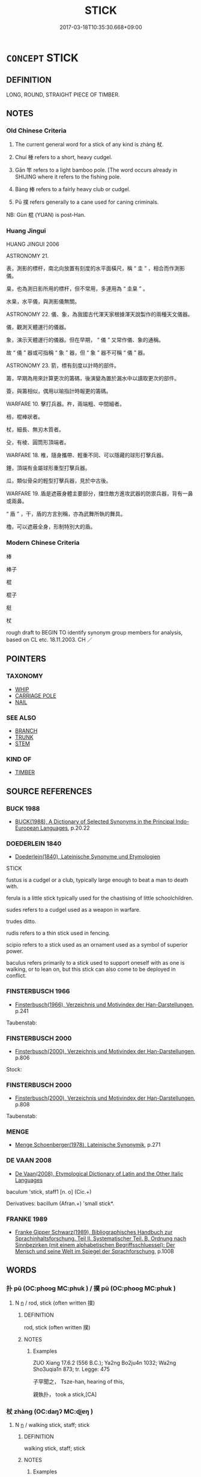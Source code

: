 # -*- mode: mandoku-tls-view -*-
#+TITLE: STICK
#+DATE: 2017-03-18T10:35:30.668+09:00        
#+STARTUP: content
* =CONCEPT= STICK
:PROPERTIES:
:CUSTOM_ID: uuid-c8e47163-7e21-4e28-b56f-fb2b57b9dda1
:SYNONYM+:  WALKING STICK
:SYNONYM+:  CANE
:SYNONYM+:  STAFF
:SYNONYM+:  ALPENSTOCK
:SYNONYM+:  CROOK
:SYNONYM+:  CRUTCH.
:SYNONYM+:  PIECE OF WOOD
:SYNONYM+:  TWIG
:SYNONYM+:  SMALL BRANCH
:TR_ZH: 棍子
:TR_OCH: 杖
:END:
** DEFINITION

LONG, ROUND, STRAIGHT PIECE OF TIMBER.

** NOTES

*** Old Chinese Criteria
1. The current general word for a stick of any kind is zhàng 杖.

2. Chuí 棰 refers to a short, heavy cudgel.

3. Gān 竿 refers to a light bamboo pole. [The word occurs already in SHIJING where it refers to the fishing pole.

4. Bàng 棒 refers to a fairly heavy club or cudgel.

5. Pū 撲 refers generally to a cane used for caning criminals.

NB: Gùn 棍 (YUAN) is post-Han.

*** Huang Jingui
HUANG JINGUI 2006

ASTRONOMY 21.

表，測影的標杆，南北向放置有刻度的水平面橫尺，稱 “ 圭 ” ，相合而作測影儀。

臬，也為測日影所用的標杆，但不常用，多連用為 “ 圭臬 ” 。

水臬，水平儀，與測影儀無關。

ASTRONOMY 22. 儀、象，為我國古代渾天家根據渾天說製作的兩種天文儀器。

儀，觀測天體運行的儀器。

象，演示天體運行的儀器。但在早期， “ 儀 ” 又常作儀、象的通稱。

故 “ 儀 ” 器或可指稱 “ 象 ” 器，但 “ 象 ” 器不可稱 “ 儀 ” 器。

ASTRONOMY 23. 箭，標有刻度以計時的部件。

籌，早期為用來計算更次的籌碼，後演變為置於漏水中以讀取更次的部件。

簽，與籌相似，偶用以喻指計時報更的籌碼。

WARFARE 10. 擊打兵器。杵，兩端粗、中間細者。

棓，棍棒狀者。

杖，細長、無刃木質者。

殳，有棱、圓筒形頂端者。

WARFARE 18. 椎，隨身攜帶、輕重不同、可以隱藏的球形打擊兵器。

錘，頂端有金屬球形重型打擊兵器。

瓜，類似骨朵的輕型打擊兵器，見於中古後。

WARFARE 19. 盾是遮蔽身體主要部分，擋住敵方進攻武器的防禦兵器，背有一鼻或兩鼻。

“ 盾 ” ，干，盾的方言別稱，亦為武舞所執的舞具。

櫓，可以遮蔽全身，形制特別大的盾。

*** Modern Chinese Criteria
棒

棒子

棍

棍子

梃

杖

rough draft to BEGIN TO identify synonym group members for analysis, based on CL etc. 18.11.2003. CH ／

** POINTERS
*** TAXONOMY
 - [[tls:concept:WHIP][WHIP]]
 - [[tls:concept:CARRIAGE POLE][CARRIAGE POLE]]
 - [[tls:concept:NAIL][NAIL]]

*** SEE ALSO
 - [[tls:concept:BRANCH][BRANCH]]
 - [[tls:concept:TRUNK][TRUNK]]
 - [[tls:concept:STEM][STEM]]

*** KIND OF
 - [[tls:concept:TIMBER][TIMBER]]

** SOURCE REFERENCES
*** BUCK 1988
 - [[cite:BUCK-1988][BUCK(1988), A Dictionary of Selected Synonyms in the Principal Indo-European Languages]], p.20.22

*** DOEDERLEIN 1840
 - [[cite:DOEDERLEIN-1840][Doederlein(1840), Lateinische Synonyme und Etymologien]]

STICK

fustus is a cudgel or a club, typically large enough to beat a man to death with.

ferula is a little stick typically used for the chastising of little schoolchildren.

sudes refers to a cudgel used as a weapon in warfare.

trudes ditto.

rudis refers to a thin stick used in fencing.

scipio refers to a stick used as an ornament used as a symbol of superior power.

baculus refers primarily to a stick used to support oneself with as one is walking, or to lean on, but this stick can also come to be deployed in conflict.

*** FINSTERBUSCH 1966
 - [[cite:FINSTERBUSCH-1966][Finsterbusch(1966), Verzeichnis und Motivindex der Han-Darstellungen]], p.241


Taubenstab:

*** FINSTERBUSCH 2000
 - [[cite:FINSTERBUSCH-2000][Finsterbusch(2000), Verzeichnis und Motivindex der Han-Darstellungen]], p.806


Stock:

*** FINSTERBUSCH 2000
 - [[cite:FINSTERBUSCH-2000][Finsterbusch(2000), Verzeichnis und Motivindex der Han-Darstellungen]], p.808


Taubenstab:

*** MENGE
 - [[cite:MENGE][Menge Schoenberger(1978), Lateinische Synonymik]], p.271

*** DE VAAN 2008
 - [[cite:DE-VAAN-2008][De Vaan(2008), Etymological Dictionary of Latin and the Other Italic Languages]]

baculum 'stick, staff1 [n. o] (Cic.+)

Derivatives: bacillum (Afran.+) 'small stick*.

*** FRANKE 1989
 - [[cite:FRANKE-1989][Franke Gipper Schwarz(1989), Bibliographisches Handbuch zur Sprachinhaltsforschung. Teil II. Systematischer Teil. B. Ordnung nach Sinnbezirken (mit einem alphabetischen Begriffsschluessel): Der Mensch und seine Welt im Spiegel der Sprachforschung]], p.100B

** WORDS
   :PROPERTIES:
   :VISIBILITY: children
   :END:
*** 扑 pū (OC:phooɡ MC:phuk ) / 撲 pū (OC:phooɡ MC:phuk )
:PROPERTIES:
:CUSTOM_ID: uuid-36b2d850-36c9-49f5-9462-341c57cbf0b6
:Char+: 扑(64,2/5) 
:Char+: 撲(64,12/15) 
:GY_IDS+: uuid-ec5e45f1-0705-4b04-8150-01cb78d1cee7
:PY+: pū     
:OC+: phooɡ     
:MC+: phuk     
:GY_IDS+: uuid-81921923-31d9-4609-bc97-91b259838881
:PY+: pū     
:OC+: phooɡ     
:MC+: phuk     
:END: 
**** N [[tls:syn-func::#uuid-8717712d-14a4-4ae2-be7a-6e18e61d929b][n]] / rod, stick (often written 撲)
:PROPERTIES:
:CUSTOM_ID: uuid-eff369b3-18dc-4f55-a571-c45daba82098
:WARRING-STATES-CURRENCY: 2
:END:
****** DEFINITION

rod, stick (often written 撲)

****** NOTES

******* Examples
ZUO Xiang 17.6.2 (556 B.C.); Ya2ng Bo2ju4n 1032; Wa2ng Sho3uqia1n 873; tr. Legge: 475

 子罕聞之， Tsze-han, hearing of this,

 親執扑， took a stick,[CA]

*** 杖 zhàng (OC:daŋʔ MC:ɖi̯ɐŋ )
:PROPERTIES:
:CUSTOM_ID: uuid-a681c033-9ff8-401a-9e69-d337592ec170
:Char+: 杖(75,3/7) 
:GY_IDS+: uuid-39695700-d4a3-442a-912f-b88db3ed1502
:PY+: zhàng     
:OC+: daŋʔ     
:MC+: ɖi̯ɐŋ     
:END: 
**** N [[tls:syn-func::#uuid-8717712d-14a4-4ae2-be7a-6e18e61d929b][n]] / walking stick, staff; stick
:PROPERTIES:
:CUSTOM_ID: uuid-a8c7262b-8dd9-4c47-a707-779163c2f936
:WARRING-STATES-CURRENCY: 5
:END:
****** DEFINITION

walking stick, staff; stick

****** NOTES

******* Examples
HF 33.35.2: (attacked him with a) stick

**** V [[tls:syn-func::#uuid-c20780b3-41f9-491b-bb61-a269c1c4b48f][vi]] {[[tls:sem-feat::#uuid-f55cff2f-f0e3-4f08-a89c-5d08fcf3fe89][act]]} / (be so old as to have to) use a stick; carry a stick
:PROPERTIES:
:CUSTOM_ID: uuid-b3a3f4a9-9ece-42c0-aae2-33c0e6fdf820
:WARRING-STATES-CURRENCY: 2
:END:
****** DEFINITION

(be so old as to have to) use a stick; carry a stick

****** NOTES

**** V [[tls:syn-func::#uuid-fbfb2371-2537-4a99-a876-41b15ec2463c][vtoN]] {[[tls:sem-feat::#uuid-988c2bcf-3cdd-4b9e-b8a4-615fe3f7f81e][passive]]} / be beaten with a stick
:PROPERTIES:
:CUSTOM_ID: uuid-aae216c3-2caf-40e0-95e0-7f0813ccbf7c
:END:
****** DEFINITION

be beaten with a stick

****** NOTES

*** 杙 yì (OC:lɯɡ MC:jɨk )
:PROPERTIES:
:CUSTOM_ID: uuid-6b52c334-eafa-4f62-94e3-301ac35732e6
:Char+: 杙(75,3/7) 
:GY_IDS+: uuid-8b54cec1-db45-4f0d-b2e7-0752f99298b3
:PY+: yì     
:OC+: lɯɡ     
:MC+: jɨk     
:END: 
**** N [[tls:syn-func::#uuid-8717712d-14a4-4ae2-be7a-6e18e61d929b][n]] / (small) stick
:PROPERTIES:
:CUSTOM_ID: uuid-79b590b2-5331-44c3-b3dc-689199764cb9
:END:
****** DEFINITION

(small) stick

****** NOTES

*** 桴 fú (OC:bu MC:bɨu ) / 枹 fú (OC:bu MC:bɨu )
:PROPERTIES:
:CUSTOM_ID: uuid-f8853735-21e9-4ae1-8a67-b63dc8a07182
:Char+: 桴(75,7/11) 
:Char+: 枹(75,5/9) 
:GY_IDS+: uuid-7e494e7c-61d3-400a-8fc0-03765bce7276
:PY+: fú     
:OC+: bu     
:MC+: bɨu     
:GY_IDS+: uuid-3ca0bd06-a2da-4564-af62-80391e0e6ad0
:PY+: fú     
:OC+: bu     
:MC+: bɨu     
:END: 
**** SOURCE REFERENCES
***** HAYASHI 1976
 - [[cite:HAYASHI-1976][Hayashi(1976), 漢代の文物 Kandai no bunbutsu]], p.{pp. 182, tab. 9-16}

**** N [[tls:syn-func::#uuid-8717712d-14a4-4ae2-be7a-6e18e61d929b][n]] / drumstick, baton (contrast chuí 棰 "bell-stick")
:PROPERTIES:
:CUSTOM_ID: uuid-3bb8d324-4300-4773-a6f3-677467ffe612
:WARRING-STATES-CURRENCY: 4
:END:
****** DEFINITION

drumstick, baton (contrast chuí 棰 "bell-stick")

****** NOTES

******* Examples
HF 28.2.46: 桴; HF 37.15.5: 枹 ]

*** 梃 tǐng (OC:deeŋʔ MC:deŋ )
:PROPERTIES:
:CUSTOM_ID: uuid-524022b2-afb3-4acf-b8dd-1e33d2ca9754
:Char+: 梃(75,7/11) 
:GY_IDS+: uuid-8b8c1ef7-cde5-44f9-be80-e279d9d4b3a1
:PY+: tǐng     
:OC+: deeŋʔ     
:MC+: deŋ     
:END: 
**** N [[tls:syn-func::#uuid-8717712d-14a4-4ae2-be7a-6e18e61d929b][n]] / staff, stick; metal rod inserted in an arrow (written with metal radical CHECK)
:PROPERTIES:
:CUSTOM_ID: uuid-2eb62f5a-766d-4d12-9ae6-64b759565e43
:WARRING-STATES-CURRENCY: 2
:END:
****** DEFINITION

staff, stick; metal rod inserted in an arrow (written with metal radical CHECK)

****** NOTES

*** 梗 gěng (OC:kraaŋʔ MC:kɣaŋ )
:PROPERTIES:
:CUSTOM_ID: uuid-94249a75-444a-412c-a82d-8bfe7f1dc234
:Char+: 梗(75,7/11) 
:GY_IDS+: uuid-1e2cb16a-fbe7-4d62-a486-7d2e23aa1a2b
:PY+: gěng     
:OC+: kraaŋʔ     
:MC+: kɣaŋ     
:END: 
**** N [[tls:syn-func::#uuid-8717712d-14a4-4ae2-be7a-6e18e61d929b][n]] / straight stick of any size
:PROPERTIES:
:CUSTOM_ID: uuid-ee8ea7bf-b358-4d6b-9019-78523231bcfc
:WARRING-STATES-CURRENCY: 2
:END:
****** DEFINITION

straight stick of any size

****** NOTES

******* Nuance
HN, CC

*** 棒 bàng (OC:brooŋʔ MC:bɣɔŋ )
:PROPERTIES:
:CUSTOM_ID: uuid-82ccbcb9-d3f3-43ef-91de-1ac4a0bde901
:Char+: 棒(75,8/12) 
:GY_IDS+: uuid-db52692b-5038-40f9-b153-a411d148bd1e
:PY+: bàng     
:OC+: brooŋʔ     
:MC+: bɣɔŋ     
:END: 
**** N [[tls:syn-func::#uuid-8717712d-14a4-4ae2-be7a-6e18e61d929b][n]] / post-Han: stick; club, cudgel
:PROPERTIES:
:CUSTOM_ID: uuid-2ae9d668-ef0b-42aa-87d4-6b309833e97a
:WARRING-STATES-CURRENCY: 0
:END:
****** DEFINITION

post-Han: stick; club, cudgel

****** NOTES

*** 棘 jí (OC:kɯɡ MC:kɨk )
:PROPERTIES:
:CUSTOM_ID: uuid-4cd659b4-13b5-40e4-86f9-dc7d9c926308
:Char+: 棘(75,8/12) 
:GY_IDS+: uuid-c80d1381-c251-4108-bb32-8b470d0af999
:PY+: jí     
:OC+: kɯɡ     
:MC+: kɨk     
:END: 
**** N [[tls:syn-func::#uuid-8717712d-14a4-4ae2-be7a-6e18e61d929b][n]] / thorny stick
:PROPERTIES:
:CUSTOM_ID: uuid-cfc9e8d1-edaf-4726-893a-3934d77967ef
:END:
****** DEFINITION

thorny stick

****** NOTES

*** 棍  (OC:kuuns MC:kuo̝n )
:PROPERTIES:
:CUSTOM_ID: uuid-131ad1c6-4731-4b06-9ee8-1747a6213fa6
:Char+: 棍(75,8/12) 
:OC+: kuuns     
:MC+: kuo̝n     
:END: 
**** N [[tls:syn-func::#uuid-8717712d-14a4-4ae2-be7a-6e18e61d929b][n]] / post-Han: stick
:PROPERTIES:
:CUSTOM_ID: uuid-35d9b460-bf50-4026-8c5f-09eed4c0f942
:WARRING-STATES-CURRENCY: 0
:END:
****** DEFINITION

post-Han: stick

****** NOTES

*** 棰 
:PROPERTIES:
:CUSTOM_ID: uuid-6a42c9a2-db90-4212-b92c-2d288d251346
:Char+: 棰(75,8/12) 
:END: 
**** N [[tls:syn-func::#uuid-8717712d-14a4-4ae2-be7a-6e18e61d929b][n]] / short heavy stick
:PROPERTIES:
:CUSTOM_ID: uuid-f824ad55-6614-43b4-947a-c2849efdb9cb
:WARRING-STATES-CURRENCY: 3
:END:
****** DEFINITION

short heavy stick

****** NOTES

*** 楚 chǔ (OC:skhraʔ MC:ʈʂhi̯ɤ )
:PROPERTIES:
:CUSTOM_ID: uuid-1559f382-1278-436d-8702-0340a72a435e
:Char+: 楚(75,9/13) 
:GY_IDS+: uuid-850113bb-f039-441a-8638-9b5a54e01112
:PY+: chǔ     
:OC+: skhraʔ     
:MC+: ʈʂhi̯ɤ     
:END: 
**** N [[tls:syn-func::#uuid-8717712d-14a4-4ae2-be7a-6e18e61d929b][n]] / specialised term for a cane used as an instrument for punishment
:PROPERTIES:
:CUSTOM_ID: uuid-bce6e463-410b-4909-871f-65b992287d0c
:WARRING-STATES-CURRENCY: 2
:END:
****** DEFINITION

specialised term for a cane used as an instrument for punishment

****** NOTES

*** 概 gài (OC:kɯɯds MC:kəi )
:PROPERTIES:
:CUSTOM_ID: uuid-39a29f36-d203-4705-9aa4-f6fa1bac01e2
:Char+: 概(75,9/13) 
:GY_IDS+: uuid-571a3610-f8b1-4181-a069-255596b57053
:PY+: gài     
:OC+: kɯɯds     
:MC+: kəi     
:END: 
**** N [[tls:syn-func::#uuid-8717712d-14a4-4ae2-be7a-6e18e61d929b][n]] / levelling stick using to even out the surface of a measuring container to insure that the surface i...
:PROPERTIES:
:CUSTOM_ID: uuid-8d5b92a7-9bfc-4517-9ff9-30b2f2015a41
:WARRING-STATES-CURRENCY: 2
:END:
****** DEFINITION

levelling stick using to even out the surface of a measuring container to insure that the surface is completely plain

****** NOTES

******* Examples
HF 33.8.6

*** 檟 jiǎ (OC:kraaʔ MC:kɣɛ )
:PROPERTIES:
:CUSTOM_ID: uuid-6d221e7a-3067-4a88-aa5e-cdd5500d90eb
:Char+: 榎(75,10/14) 
:GY_IDS+: uuid-b9bc49df-2479-4f6f-9f7b-06136fd0fba6
:PY+: jiǎ     
:OC+: kraaʔ     
:MC+: kɣɛ     
:END: 
**** N [[tls:syn-func::#uuid-8717712d-14a4-4ae2-be7a-6e18e61d929b][n]] / LIJI: a special kind of cane used as an instrument for punishment by caning.
:PROPERTIES:
:CUSTOM_ID: uuid-4534556e-4e53-4bd3-b3db-cffc23e3d805
:WARRING-STATES-CURRENCY: 2
:END:
****** DEFINITION

LIJI: a special kind of cane used as an instrument for punishment by caning.

****** NOTES

*** 橛 jué (OC:ɡod MC:gi̯ɐt )
:PROPERTIES:
:CUSTOM_ID: uuid-5f225ae0-4ce2-414d-9c81-379b74360895
:Char+: 橛(75,12/16) 
:GY_IDS+: uuid-79e0b576-b659-4b68-a511-d8a7f36fd32e
:PY+: jué     
:OC+: ɡod     
:MC+: gi̯ɐt     
:END: 
**** SOURCE REFERENCES
***** GUAN XIECHU 1994
 - [[cite:GUAN-XIECHU-1994][Guan 管(1994), 左傳句法研究 Zuozhuan jufa yanjiu]], p.411

**** N [[tls:syn-func::#uuid-8717712d-14a4-4ae2-be7a-6e18e61d929b][n]] / pole, stick; rod
:PROPERTIES:
:CUSTOM_ID: uuid-d5c7b2a5-97ba-4365-9b67-349dd9bd21c3
:END:
****** DEFINITION

pole, stick; rod

****** NOTES

*** 樸 pǔ (OC:phrooɡ MC:phɣɔk )
:PROPERTIES:
:CUSTOM_ID: uuid-b9a96161-5fdb-40f2-8403-b21647169562
:Char+: 樸(75,12/16) 
:GY_IDS+: uuid-e0dadbc7-c91c-49ce-b6a2-026525ba5baf
:PY+: pǔ     
:OC+: phrooɡ     
:MC+: phɣɔk     
:END: 
**** N [[tls:syn-func::#uuid-8717712d-14a4-4ae2-be7a-6e18e61d929b][n]] / rod, stick
:PROPERTIES:
:CUSTOM_ID: uuid-b635385b-6219-410d-a43a-172db3c2082d
:WARRING-STATES-CURRENCY: 2
:END:
****** DEFINITION

rod, stick

****** NOTES

*** 祋 duì (OC:toods MC:tɑi )
:PROPERTIES:
:CUSTOM_ID: uuid-6c299190-dddb-421f-b71b-16c16f356fc9
:Char+: 祋(113,4/9) 
:GY_IDS+: uuid-92f83e03-8615-4ac4-94be-1956a0f77054
:PY+: duì     
:OC+: toods     
:MC+: tɑi     
:END: 
**** N [[tls:syn-func::#uuid-8717712d-14a4-4ae2-be7a-6e18e61d929b][n]] / stick, baton
:PROPERTIES:
:CUSTOM_ID: uuid-76505b14-170e-465c-b9fb-112adc34c10c
:WARRING-STATES-CURRENCY: 2
:END:
****** DEFINITION

stick, baton

****** NOTES

*** 竿 gān (OC:kaan MC:kɑn )
:PROPERTIES:
:CUSTOM_ID: uuid-311d9a4c-4909-4fa3-a1b7-29729074998a
:Char+: 竿(118,3/9) 
:GY_IDS+: uuid-5f67fe3a-da46-4f4b-8ded-01b245226577
:PY+: gān     
:OC+: kaan     
:MC+: kɑn     
:END: 
**** SOURCE REFERENCES
***** XIANG 1997
 - [[cite:XIANG-1997][Xiang(1997), [100 page synonym dictionary which I have in Oslo and shall identify.CH]]], p.176

**** N [[tls:syn-func::#uuid-8717712d-14a4-4ae2-be7a-6e18e61d929b][n]] / bamboo pole; pole; staff[aslo rod for fishing][CA]
:PROPERTIES:
:CUSTOM_ID: uuid-c020044d-c5f7-46a2-b1eb-2a9b89101a90
:WARRING-STATES-CURRENCY: 4
:END:
****** DEFINITION

bamboo pole; pole; staff

[aslo rod for fishing][CA]

****** NOTES

*** 算 suàn (OC:sqloons MC:sʷɑn )
:PROPERTIES:
:CUSTOM_ID: uuid-0d48fd1a-956e-46b4-aa67-9eef0b09c134
:Char+: 筭(118,7/13) 
:GY_IDS+: uuid-a60228e3-d991-4d4c-a5da-412a6e2f1061
:PY+: suàn     
:OC+: sqloons     
:MC+: sʷɑn     
:END: 
**** N [[tls:syn-func::#uuid-8717712d-14a4-4ae2-be7a-6e18e61d929b][n]] / counting rod
:PROPERTIES:
:CUSTOM_ID: uuid-ef715a23-5e23-4f8b-9af4-cb82ff4eb488
:END:
****** DEFINITION

counting rod

****** NOTES

*** 算 suàn (OC:sqoonʔ MC:sʷɑn )
:PROPERTIES:
:CUSTOM_ID: uuid-074b6ea2-31ce-400a-862e-b48392d898db
:Char+: 算(118,8/14) 
:GY_IDS+: uuid-a211a17b-d531-4184-8e39-f53ea29c3361
:PY+: suàn     
:OC+: sqoonʔ     
:MC+: sʷɑn     
:END: 
**** N [[tls:syn-func::#uuid-8717712d-14a4-4ae2-be7a-6e18e61d929b][n]] {[[tls:sem-feat::#uuid-b110bae1-02d5-4c66-ad13-7c04b3ee3ad9][mathematical term]]} / CHEMLA 2003: counting rod
:PROPERTIES:
:CUSTOM_ID: uuid-e0ed9bd3-453e-4a73-95e6-b09158f45d4a
:END:
****** DEFINITION

CHEMLA 2003: counting rod

****** NOTES

*** 築 zhù (OC:tuɡ MC:ʈuk )
:PROPERTIES:
:CUSTOM_ID: uuid-527857fe-efc5-4bfa-a860-5d06815f8329
:Char+: 築(118,10/16) 
:GY_IDS+: uuid-c061c97d-f054-4987-bef9-4427716a1b4a
:PY+: zhù     
:OC+: tuɡ     
:MC+: ʈuk     
:END: 
**** N [[tls:syn-func::#uuid-8717712d-14a4-4ae2-be7a-6e18e61d929b][n]] / stamper used in building; very thick stick or pole
:PROPERTIES:
:CUSTOM_ID: uuid-ce3c78bf-b6e5-4594-bdc5-760e983adf0c
:END:
****** DEFINITION

stamper used in building; very thick stick or pole

****** NOTES

*** 籌 chóu (OC:du MC:ɖɨu )
:PROPERTIES:
:CUSTOM_ID: uuid-737c1f58-e209-44c8-89ff-9eda3fdc60ec
:Char+: 籌(118,14/20) 
:GY_IDS+: uuid-1d345126-63f7-40d3-818c-be3f525aefb1
:PY+: chóu     
:OC+: du     
:MC+: ɖɨu     
:END: 
**** SOURCE REFERENCES
***** HYDCD(RED)
, p.5264b

**** N [[tls:syn-func::#uuid-8717712d-14a4-4ae2-be7a-6e18e61d929b][n]] / late meaning?: bamboo (stick for wiping oneself clean after the use of the toilet > 'shit-wiping st...
:PROPERTIES:
:CUSTOM_ID: uuid-802d6187-a4a5-46d7-baaf-79698c415756
:END:
****** DEFINITION

late meaning?: bamboo (stick for wiping oneself clean after the use of the toilet > 'shit-wiping stick'; TAIPING GUANGJI); also more generally: stick (for predicting the future)

****** NOTES

**** N [[tls:syn-func::#uuid-8717712d-14a4-4ae2-be7a-6e18e61d929b][n]] {[[tls:sem-feat::#uuid-b110bae1-02d5-4c66-ad13-7c04b3ee3ad9][mathematical term]]} / CHEMLA 2003: counting rod
:PROPERTIES:
:CUSTOM_ID: uuid-8eab4283-46dc-4f18-a394-3e84662791db
:END:
****** DEFINITION

CHEMLA 2003: counting rod

****** NOTES

*** 表 biǎo (OC:prawʔ MC:piɛu )
:PROPERTIES:
:CUSTOM_ID: uuid-2986a6b2-b81d-45a7-a2db-df38365ada4d
:Char+: 表(145,3/9) 
:GY_IDS+: uuid-6064302c-25e2-4718-9c4b-4fdf63a6cd7b
:PY+: biǎo     
:OC+: prawʔ     
:MC+: piɛu     
:END: 
**** N [[tls:syn-func::#uuid-8717712d-14a4-4ae2-be7a-6e18e61d929b][n]] {[[tls:sem-feat::#uuid-b110bae1-02d5-4c66-ad13-7c04b3ee3ad9][mathematical term]]} / CHEMLA 2003: the gnomon (a stick of a determinate length used among other things in traditional tim...
:PROPERTIES:
:CUSTOM_ID: uuid-f1b9fae5-3007-4cc4-9954-d5ee2e71525f
:END:
****** DEFINITION

CHEMLA 2003: the gnomon (a stick of a determinate length used among other things in traditional time measurement in China (and also in Greece!))  It is remarkable that the Greek word gnoomoon, like the Chinese biǎo 表 refers both to the instrument and the remaining shape  when one square is inserted into another.  For example, a 八尺之表 is NOT a stick that is eight chǐ long, but in fact a longer stick of which the top is eight chǐ above the ground.  In a phrase like JZ 1.32 出圓之表 "the (expanded) remaining shape which goes beyond the circle", biǎo 表 comes close to a nominal use of 外 "outside shape".  In Liu Hui's preface we have 立兩表于洛陽之城 "set up two gnomons on the city wall of Luoyang".

****** NOTES

*** 鉉 xuàn (OC:ɡʷeenʔ MC:ɦen )
:PROPERTIES:
:CUSTOM_ID: uuid-3cb6ae90-cea6-4bb3-a771-9d7e83716d5d
:Char+: 鉉(167,5/13) 
:GY_IDS+: uuid-d46d7801-1996-4ad9-af1c-7e985c096a2c
:PY+: xuàn     
:OC+: ɡʷeenʔ     
:MC+: ɦen     
:END: 
**** N [[tls:syn-func::#uuid-8717712d-14a4-4ae2-be7a-6e18e61d929b][n]] / bar passed through the ears of a ting vessel in order to lift it  (YI)
:PROPERTIES:
:CUSTOM_ID: uuid-4474953a-8d10-41ff-830e-9b37969028ba
:WARRING-STATES-CURRENCY: 3
:END:
****** DEFINITION

bar passed through the ears of a ting vessel in order to lift it  (YI)

****** NOTES

*** 錫 xī (OC:sleeɡ MC:sek )
:PROPERTIES:
:CUSTOM_ID: uuid-f9d40cfd-f910-4490-87cd-6fa7b5b1d7b8
:Char+: 錫(167,8/16) 
:GY_IDS+: uuid-031aed10-845c-4b1d-9705-717d3d6fcf10
:PY+: xī     
:OC+: sleeɡ     
:MC+: sek     
:END: 
**** N [[tls:syn-func::#uuid-8717712d-14a4-4ae2-be7a-6e18e61d929b][n]] / BUDDH: supportstaff of a monk (see 錫杖)
:PROPERTIES:
:CUSTOM_ID: uuid-a6b3ad17-3a2a-4154-b4c8-5a00f8b8e650
:END:
****** DEFINITION

BUDDH: supportstaff of a monk (see 錫杖)

****** NOTES

*** 德杖 dézhàng (OC:tɯɯɡ daŋʔ MC:tək ɖi̯ɐŋ )
:PROPERTIES:
:CUSTOM_ID: uuid-08c09b24-30ff-47a5-ab1e-77f5825f6359
:Char+: 德(60,12/15) 杖(75,3/7) 
:GY_IDS+: uuid-954bd8cd-51ba-485f-b7f3-e5c5176e16c8 uuid-39695700-d4a3-442a-912f-b88db3ed1502
:PY+: dé zhàng    
:OC+: tɯɯɡ daŋʔ    
:MC+: tək ɖi̯ɐŋ    
:END: 
**** N [[tls:syn-func::#uuid-a8e89bab-49e1-4426-b230-0ec7887fd8b4][NP]] / BUDDH: virtue staff > supportstaff of a monk; SANSKRIT khakkara (see 錫杖)
:PROPERTIES:
:CUSTOM_ID: uuid-21092c08-702e-4e1c-80b1-3b686451474f
:END:
****** DEFINITION

BUDDH: virtue staff > supportstaff of a monk; SANSKRIT khakkara (see 錫杖)

****** NOTES

*** 拄杖 zhǔzhàng (OC:toʔ daŋʔ MC:ʈi̯o ɖi̯ɐŋ )
:PROPERTIES:
:CUSTOM_ID: uuid-e4792e6d-ab37-41bc-ae9d-99985eadbd3f
:Char+: 拄(64,5/8) 杖(75,3/7) 
:GY_IDS+: uuid-00f38d8a-2f68-4df0-ac16-554005b9ed76 uuid-39695700-d4a3-442a-912f-b88db3ed1502
:PY+: zhǔ zhàng    
:OC+: toʔ daŋʔ    
:MC+: ʈi̯o ɖi̯ɐŋ    
:END: 
**** N [[tls:syn-func::#uuid-a8e89bab-49e1-4426-b230-0ec7887fd8b4][NP]] {[[tls:sem-feat::#uuid-2e7204ae-4771-435b-82ff-310068296b6d][buddhist]]} / support staff (of monks)
:PROPERTIES:
:CUSTOM_ID: uuid-a512ee45-bad5-4f20-a63c-134550cf2fa8
:END:
****** DEFINITION

support staff (of monks)

****** NOTES

*** 智杖 zhìzhàng (OC:tes daŋʔ MC:ʈiɛ ɖi̯ɐŋ )
:PROPERTIES:
:CUSTOM_ID: uuid-082a84a4-246d-45bb-9b63-ac1c44abdaf6
:Char+: 智(72,8/12) 杖(75,3/7) 
:GY_IDS+: uuid-3cb5236a-c2dc-42a6-92ba-89e6f7a43e85 uuid-39695700-d4a3-442a-912f-b88db3ed1502
:PY+: zhì zhàng    
:OC+: tes daŋʔ    
:MC+: ʈiɛ ɖi̯ɐŋ    
:END: 
**** N [[tls:syn-func::#uuid-a8e89bab-49e1-4426-b230-0ec7887fd8b4][NP]] / BUDDH: wisdom staff > supportstaff of a monk; SANSKRIT khakkara (see 錫杖)
:PROPERTIES:
:CUSTOM_ID: uuid-7694e126-c881-4efc-a248-557aac7abb7f
:END:
****** DEFINITION

BUDDH: wisdom staff > supportstaff of a monk; SANSKRIT khakkara (see 錫杖)

****** NOTES

*** 柱杖 zhùzhàng (OC:doʔ daŋʔ MC:ɖi̯o ɖi̯ɐŋ )
:PROPERTIES:
:CUSTOM_ID: uuid-9b623d91-b2f5-4862-aa84-82bf319d0ac3
:Char+: 柱(75,5/9) 杖(75,3/7) 
:GY_IDS+: uuid-cf5fa4b9-0dfa-46d4-a668-9cfe917e40ba uuid-39695700-d4a3-442a-912f-b88db3ed1502
:PY+: zhù zhàng    
:OC+: doʔ daŋʔ    
:MC+: ɖi̯o ɖi̯ɐŋ    
:END: 
**** N [[tls:syn-func::#uuid-a8e89bab-49e1-4426-b230-0ec7887fd8b4][NP]] / BUDDH: support staff; monk's staff
:PROPERTIES:
:CUSTOM_ID: uuid-8b17e97f-e5fa-4efe-b966-814b4380ca03
:END:
****** DEFINITION

BUDDH: support staff; monk's staff

****** NOTES

*** 聲杖 shēngzhàng (OC:qjeŋ daŋʔ MC:ɕiɛŋ ɖi̯ɐŋ )
:PROPERTIES:
:CUSTOM_ID: uuid-034a34e0-5a32-4e10-b256-28235874a976
:Char+: 聲(128,11/17) 杖(75,3/7) 
:GY_IDS+: uuid-6dff88f2-7e2c-4950-807d-605719232974 uuid-39695700-d4a3-442a-912f-b88db3ed1502
:PY+: shēng zhàng    
:OC+: qjeŋ daŋʔ    
:MC+: ɕiɛŋ ɖi̯ɐŋ    
:END: 
**** N [[tls:syn-func::#uuid-a8e89bab-49e1-4426-b230-0ec7887fd8b4][NP]] / BUDDH: sound staff > supportstaff of a monk; SANSKRIT khakkara (see 錫杖)
:PROPERTIES:
:CUSTOM_ID: uuid-10cdf178-03a5-4dde-bf19-19de827033ca
:END:
****** DEFINITION

BUDDH: sound staff > supportstaff of a monk; SANSKRIT khakkara (see 錫杖)

****** NOTES

*** 金錫 jīnxī (OC:krɯm sleeɡ MC:kim sek )
:PROPERTIES:
:CUSTOM_ID: uuid-70b4959c-9835-4fe5-99a1-52e8d22179a2
:Char+: 金(167,0/8) 錫(167,8/16) 
:GY_IDS+: uuid-4fa57c26-8e55-48d9-97b2-c935988fe676 uuid-031aed10-845c-4b1d-9705-717d3d6fcf10
:PY+: jīn xī    
:OC+: krɯm sleeɡ    
:MC+: kim sek    
:END: 
**** N [[tls:syn-func::#uuid-a8e89bab-49e1-4426-b230-0ec7887fd8b4][NP]] / BUDDH: supportstaff of a monk; SANSKRIT khakkara (see 錫杖)
:PROPERTIES:
:CUSTOM_ID: uuid-9bc28df1-b6fb-4b11-89ad-ca8d372bcbfe
:END:
****** DEFINITION

BUDDH: supportstaff of a monk; SANSKRIT khakkara (see 錫杖)

****** NOTES

*** 錫杖 xīzhàng (OC:sleeɡ daŋʔ MC:sek ɖi̯ɐŋ )
:PROPERTIES:
:CUSTOM_ID: uuid-75ab5266-ca6a-4c85-b361-2ec0004f824d
:Char+: 錫(167,8/16) 杖(75,3/7) 
:GY_IDS+: uuid-031aed10-845c-4b1d-9705-717d3d6fcf10 uuid-39695700-d4a3-442a-912f-b88db3ed1502
:PY+: xī zhàng    
:OC+: sleeɡ daŋʔ    
:MC+: sek ɖi̯ɐŋ    
:END: 
**** SOURCE REFERENCES
***** ANDERL 1995
 - [[cite:ANDERL-1995][Anderl(1995), Sengchou (480-560)]], p.15, 132

***** FOGUANG
 - [[cite:FOGUANG][Cí 慈(unknown), 佛光大辭典 Fóguāng dàcídiǎn The Foguang Dictionary of Buddhism]], p.6324-6326


One of the 18 essential items of a monk. Used as support staff and for scaring away wild animals, snakes, etc. when the monk is on a journey. It is also used for making sounds (usually equipped with small metal rings on top) in order to be heard when the monk is on his begging tour.

The three parts of the staff consist of xi 錫, mu4rui4 木枘, and dui4 錞. The staff which is made of led has on top a large ring attached to it. From this ring hang several smaller rings. When shaken, those rings produce a typical sound.

There are numerous references to the shape, functions, and meaning of support staffs in suutra literature.

In China the support staff was introduced quite early. One of the earliest and most famous references appears in XUGAOSENGZHUAN in the biography of the monk Se1ngcho2u 僧稠 who used the staff to seperated to fighting tigers with it (afterwards the monks' staff was occasionally referred to as 解虎丈 'staff which seperates the tigers'.

SInce it is used during all longer journeys of monks it is also referred to as 飛杖 'flying staff'. If a monk settels down at a place the staff is consequently referred to as 留杖 'dwelling staff' or 掛杖 'suspended staff'.

***** XUGAOSENGZHUAN
 - [[cite:XUGAOSENGZHUAN][(), 續高僧傳 Xù gāosēng zhuàn Continued Records of Eminent Monks Taishō]], p.553c-554a
 (後詣懷州西王屋山修習前法。聞兩虎交鬥咆響振巖。乃以錫杖中解。各散而去。)
**** N [[tls:syn-func::#uuid-a8e89bab-49e1-4426-b230-0ec7887fd8b4][NP]] / BUDDH: support staff of a monk; SANSKRIT khakkhara (One of the 18 essential items of a monk. Used a...
:PROPERTIES:
:CUSTOM_ID: uuid-52ea8970-6638-41c6-9113-f56bb8735efd
:END:
****** DEFINITION

BUDDH: support staff of a monk; SANSKRIT khakkhara 

(One of the 18 essential items of a monk. Used as support staff and for scaring away wild animals, snakes, etc. when the monk is on a journey. It is also used for making sounds (usually equipped with small metal rings on top) in order to be heard when the monk is on his begging tour. The three parts of the staff consist of xi 錫, mùruì 木枘, and duì 錞. The staff which is made of led has on top a large ring attached to it. From this ring hang several smaller rings. When shaken, those rings produce a typical sound. There are numerous references to the shape, functions, and meaning of support staffs in sūtra literature. In China the support staff was introduced quite early. One of the earliest and most famous references appears in XUGAOSENGZHUAN in the biography of the monk Sēngchóu 僧稠 who used the staff to separated to fighting tigers with it (afterwards the monks' staff was occasionally referred to as 解虎丈 'staff which seperates the tigers'. SInce it is used during all longer journeys of monks it is also referred to as 飛杖 'flying staff'. If a monk settels down at a place the staff is consequently referred to as 留杖 'dwelling staff' or 掛杖 'suspended staff'.)

****** NOTES

*** 鳴杖 míngzhàng (OC:mreŋ daŋʔ MC:mɣaŋ ɖi̯ɐŋ )
:PROPERTIES:
:CUSTOM_ID: uuid-048e4e90-4fd2-409a-b43c-7498d0407a3b
:Char+: 鳴(196,3/14) 杖(75,3/7) 
:GY_IDS+: uuid-8d67d0bf-ebb9-4c05-a950-2907500b3cc5 uuid-39695700-d4a3-442a-912f-b88db3ed1502
:PY+: míng zhàng    
:OC+: mreŋ daŋʔ    
:MC+: mɣaŋ ɖi̯ɐŋ    
:END: 
**** N [[tls:syn-func::#uuid-a8e89bab-49e1-4426-b230-0ec7887fd8b4][NP]] / BUDDH: supportstaff of a monk; SANSKRIT khakkara (see 錫杖)
:PROPERTIES:
:CUSTOM_ID: uuid-d3c7ae61-0897-461e-bd7d-baebdafb4e77
:END:
****** DEFINITION

BUDDH: supportstaff of a monk; SANSKRIT khakkara (see 錫杖)

****** NOTES

*** 喫棄羅 chīqìluó (OC:kheeɡ khils b-raal MC:khek khi lɑ )
:PROPERTIES:
:CUSTOM_ID: uuid-455d7bc0-2ef0-4104-8775-201e5ec53060
:Char+: 喫(30,9/12) 棄(75,8/12) 羅(122,14/19) 
:GY_IDS+: uuid-950eaaaf-2601-4f54-83b7-dce6a46be402 uuid-8030720f-e197-4e6f-b8b6-ce0fed0aaf04 uuid-73b6e4e2-147a-4ead-8d0b-386283e2a333
:PY+: chī qì luó   
:OC+: kheeɡ khils b-raal   
:MC+: khek khi lɑ   
:END: 
**** N [[tls:syn-func::#uuid-a8e89bab-49e1-4426-b230-0ec7887fd8b4][NP]] {[[tls:sem-feat::#uuid-2e7204ae-4771-435b-82ff-310068296b6d][buddhist]]} / BUDDH: supportstaff of a monk; SANSKRIT khakkara (see 錫杖)
:PROPERTIES:
:CUSTOM_ID: uuid-b43f7417-fc83-40ec-a3aa-86dffb36c706
:END:
****** DEFINITION

BUDDH: supportstaff of a monk; SANSKRIT khakkara (see 錫杖)

****** NOTES

*** 隙棄羅 xìqìluó (OC:khaɡ khils b-raal MC:khɣɛk khi lɑ )
:PROPERTIES:
:CUSTOM_ID: uuid-739e2dd6-91ce-45c0-9d42-24bf04e3d904
:Char+: 隙(170,10/13) 棄(75,8/12) 羅(122,14/19) 
:GY_IDS+: uuid-16811f0c-fdd5-4005-9c72-a197cd54dd5d uuid-8030720f-e197-4e6f-b8b6-ce0fed0aaf04 uuid-73b6e4e2-147a-4ead-8d0b-386283e2a333
:PY+: xì qì luó   
:OC+: khaɡ khils b-raal   
:MC+: khɣɛk khi lɑ   
:END: 
**** N [[tls:syn-func::#uuid-a8e89bab-49e1-4426-b230-0ec7887fd8b4][NP]] {[[tls:sem-feat::#uuid-2e7204ae-4771-435b-82ff-310068296b6d][buddhist]]} / BUDDH: supportstaff of a monk; SANSKRIT khakkara (see 錫杖)
:PROPERTIES:
:CUSTOM_ID: uuid-a8d954cb-e39a-4642-a62d-61b450c5baf8
:END:
****** DEFINITION

BUDDH: supportstaff of a monk; SANSKRIT khakkara (see 錫杖)

****** NOTES

** BIBLIOGRAPHY
bibliography:../core/tlsbib.bib
